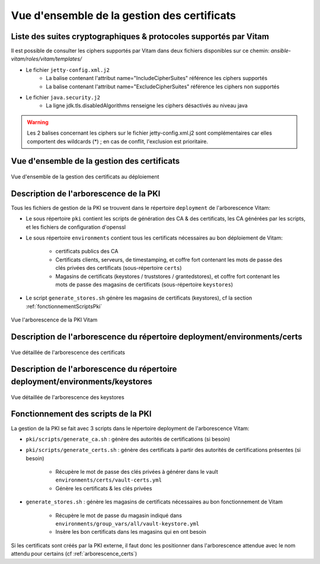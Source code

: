 Vue d'ensemble de la gestion des certificats
############################################

Liste des suites cryptographiques & protocoles supportés par Vitam
==================================================================

Il est possible de consulter les ciphers supportés par Vitam dans deux fichiers disponibles sur ce chemin: `ansible-vitam/roles/vitam/templates/`

* Le fichier ``jetty-config.xml.j2``
    - La balise contenant l'attribut name="IncludeCipherSuites" référence les ciphers supportés
    - La balise contenant l'attribut name="ExcludeCipherSuites" référence les ciphers non supportés
* Le fichier ``java.security.j2``
    - La ligne jdk.tls.disabledAlgorithms renseigne les ciphers désactivés au niveau java

.. warning:: Les 2 balises concernant les ciphers sur le fichier jetty-config.xml.j2 sont complémentaires car elles comportent des wildcards (*) ; en cas de conflit, l'exclusion est prioritaire.

.. seealso:: Ces fichiers correspondent à la configuration recommandée ; celle-ci est décrite plus en détail dans le DAT (chapitre sécurité).

Vue d'ensemble de la gestion des certificats
============================================

.. _pki-certificats:

.. figure:: images/pki-certificats.*
    :align: center

    Vue d'ensemble de la gestion des certificats au déploiement


Description de l'arborescence de la PKI
=======================================

Tous les fichiers de gestion de la PKI se trouvent dans le répertoire ``deployment`` de l'arborescence Vitam:

* Le sous répertoire ``pki`` contient les scripts de génération des CA & des certificats, les CA générées par les scripts, et les fichiers de configuration d'openssl
* Le sous répertoire ``environments`` contient tous les certificats nécessaires au bon déploiement de Vitam:

    - certificats publics des CA
    - Certificats clients, serveurs, de timestamping, et coffre fort contenant les mots de passe des clés privées des certificats (sous-répertoire ``certs``)
    - Magasins de certificats (keystores / truststores / grantedstores), et coffre fort contenant les mots de passe des magasins de certificats (sous-répertoire ``keystores``)

* Le script ``generate_stores.sh`` génère les magasins de certificats (keystores), cf la section :ref:`fonctionnementScriptsPki`

.. _arborescence_pki:

.. figure:: images/arborescence_pki.svg
    :align: center

    Vue l'arborescence de la PKI Vitam

.. only:: html

    Le fichier ci-dessus est aussi disponible au format xmind :download:`arborescence_pki.xmind <binary/arborescence_pki.xmind>`



Description de l'arborescence du répertoire deployment/environments/certs
=========================================================================

.. _arborescence_certs:

.. figure:: images/arborescence_certs.svg
    :align: center

    Vue détaillée de l'arborescence des certificats


.. only:: html

    Le fichier ci-dessus est aussi disponible au format xmind :download:`arborescence_certs.xmind <binary/arborescence_certs.xmind>`


Description de l'arborescence du répertoire deployment/environments/keystores
=============================================================================

.. _arborescence_keystores:

.. figure:: images/arborescence_keystores.svg
    :align: center

    Vue détaillée de l'arborescence des keystores


.. only:: html

    Le fichier ci-dessus est aussi disponible au format xmind :download:`arborescence_keystores.xmind <binary/arborescence_keystores.xmind>`


.. _fonctionnementScriptsPki:


Fonctionnement des scripts de la PKI
====================================

La gestion de la PKI se fait avec 3 scripts dans le répertoire deployment de l'arborescence Vitam:

* ``pki/scripts/generate_ca.sh`` : génère des autorités de certifications (si besoin)
* ``pki/scripts/generate_certs.sh`` : génère des certificats à partir des autorités de certifications présentes (si besoin)

    - Récupère le mot de passe des clés privées à générer dans le vault ``environments/certs/vault-certs.yml``
    - Génère les certificats & les clés privées

* ``generate_stores.sh`` : génère les magasins de certificats nécessaires au bon fonctionnement de Vitam

    - Récupère le mot de passe du magasin indiqué dans ``environments/group_vars/all/vault-keystore.yml``
    - Insère les bon certificats dans les magasins qui en ont besoin

Si les certificats sont créés par la PKI externe, il faut donc les positionner dans l'arborescence attendue avec le nom attendu pour certains (cf :ref:`arborescence_certs`)
